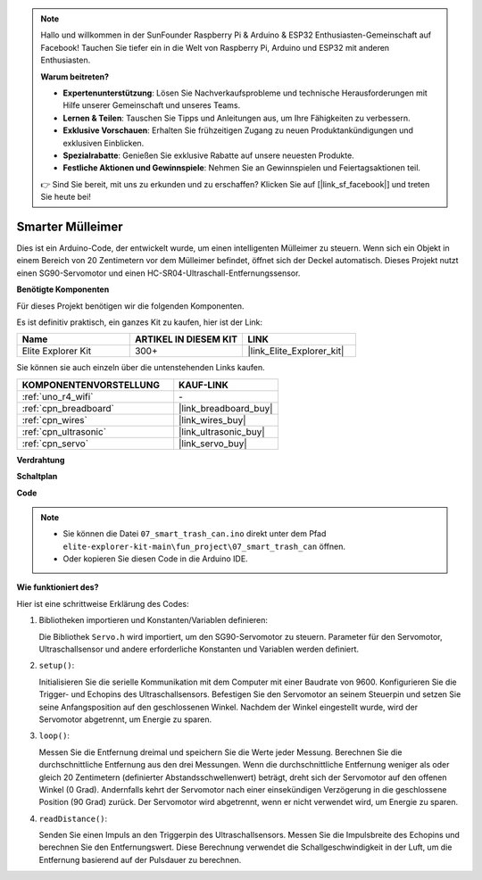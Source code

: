 .. note::

    Hallo und willkommen in der SunFounder Raspberry Pi & Arduino & ESP32 Enthusiasten-Gemeinschaft auf Facebook! Tauchen Sie tiefer ein in die Welt von Raspberry Pi, Arduino und ESP32 mit anderen Enthusiasten.

    **Warum beitreten?**

    - **Expertenunterstützung**: Lösen Sie Nachverkaufsprobleme und technische Herausforderungen mit Hilfe unserer Gemeinschaft und unseres Teams.
    - **Lernen & Teilen**: Tauschen Sie Tipps und Anleitungen aus, um Ihre Fähigkeiten zu verbessern.
    - **Exklusive Vorschauen**: Erhalten Sie frühzeitigen Zugang zu neuen Produktankündigungen und exklusiven Einblicken.
    - **Spezialrabatte**: Genießen Sie exklusive Rabatte auf unsere neuesten Produkte.
    - **Festliche Aktionen und Gewinnspiele**: Nehmen Sie an Gewinnspielen und Feiertagsaktionen teil.

    👉 Sind Sie bereit, mit uns zu erkunden und zu erschaffen? Klicken Sie auf [|link_sf_facebook|] und treten Sie heute bei!

.. _fun_smart_can:

Smarter Mülleimer
=====================

.. raw:: html

   <video loop autoplay muted style = "max-width:100%">
      <source src="../_static/videos/fun_projects/07_fun_smartcan.mp4"  type="video/mp4">
      Ihr Browser unterstützt das Video-Tag nicht.
   </video>

Dies ist ein Arduino-Code, der entwickelt wurde, um einen intelligenten Mülleimer zu steuern.
Wenn sich ein Objekt in einem Bereich von 20 Zentimetern vor dem Mülleimer befindet, öffnet sich der Deckel automatisch.
Dieses Projekt nutzt einen SG90-Servomotor und einen HC-SR04-Ultraschall-Entfernungssensor.

**Benötigte Komponenten**

Für dieses Projekt benötigen wir die folgenden Komponenten.

Es ist definitiv praktisch, ein ganzes Kit zu kaufen, hier ist der Link:

.. list-table::
    :widths: 20 20 20
    :header-rows: 1

    *   - Name	
        - ARTIKEL IN DIESEM KIT
        - LINK
    *   - Elite Explorer Kit
        - 300+
        - |link_Elite_Explorer_kit|

Sie können sie auch einzeln über die untenstehenden Links kaufen.

.. list-table::
    :widths: 30 20
    :header-rows: 1

    *   - KOMPONENTENVORSTELLUNG
        - KAUF-LINK

    *   - :ref:`uno_r4_wifi`
        - \-
    *   - :ref:`cpn_breadboard`
        - |link_breadboard_buy|
    *   - :ref:`cpn_wires`
        - |link_wires_buy|
    *   - :ref:`cpn_ultrasonic`
        - |link_ultrasonic_buy|
    *   - :ref:`cpn_servo`
        - |link_servo_buy|

**Verdrahtung**

.. image:: img/07_smart_trash_can_bb.png
    :width: 70%
    :align: center


**Schaltplan**

.. image:: img/07_smart_trash_can_schematic.png
   :width: 90%
   :align: center

**Code**

.. note::

    * Sie können die Datei ``07_smart_trash_can.ino`` direkt unter dem Pfad ``elite-explorer-kit-main\fun_project\07_smart_trash_can`` öffnen.
    * Oder kopieren Sie diesen Code in die Arduino IDE.

.. raw:: html

   <iframe src=https://create.arduino.cc/editor/sunfounder01/509f1bee-6e38-4106-bea7-9b06cdb3719f/preview?embed style="height:510px;width:100%;margin:10px 0" frameborder=0></iframe>


**Wie funktioniert des?**

Hier ist eine schrittweise Erklärung des Codes:

1. Bibliotheken importieren und Konstanten/Variablen definieren:

   Die Bibliothek ``Servo.h`` wird importiert, um den SG90-Servomotor zu steuern.
   Parameter für den Servomotor, Ultraschallsensor und andere erforderliche Konstanten und Variablen werden definiert.

2. ``setup()``:

   Initialisieren Sie die serielle Kommunikation mit dem Computer mit einer Baudrate von 9600.
   Konfigurieren Sie die Trigger- und Echopins des Ultraschallsensors.
   Befestigen Sie den Servomotor an seinem Steuerpin und setzen Sie seine Anfangsposition auf den geschlossenen Winkel. Nachdem der Winkel eingestellt wurde, wird der Servomotor abgetrennt, um Energie zu sparen.

3. ``loop()``:

   Messen Sie die Entfernung dreimal und speichern Sie die Werte jeder Messung.
   Berechnen Sie die durchschnittliche Entfernung aus den drei Messungen.
   Wenn die durchschnittliche Entfernung weniger als oder gleich 20 Zentimetern (definierter Abstandsschwellenwert) beträgt, dreht sich der Servomotor auf den offenen Winkel (0 Grad).
   Andernfalls kehrt der Servomotor nach einer einsekündigen Verzögerung in die geschlossene Position (90 Grad) zurück. Der Servomotor wird abgetrennt, wenn er nicht verwendet wird, um Energie zu sparen.

4. ``readDistance()``:

   Senden Sie einen Impuls an den Triggerpin des Ultraschallsensors.
   Messen Sie die Impulsbreite des Echopins und berechnen Sie den Entfernungswert.
   Diese Berechnung verwendet die Schallgeschwindigkeit in der Luft, um die Entfernung basierend auf der Pulsdauer zu berechnen.

